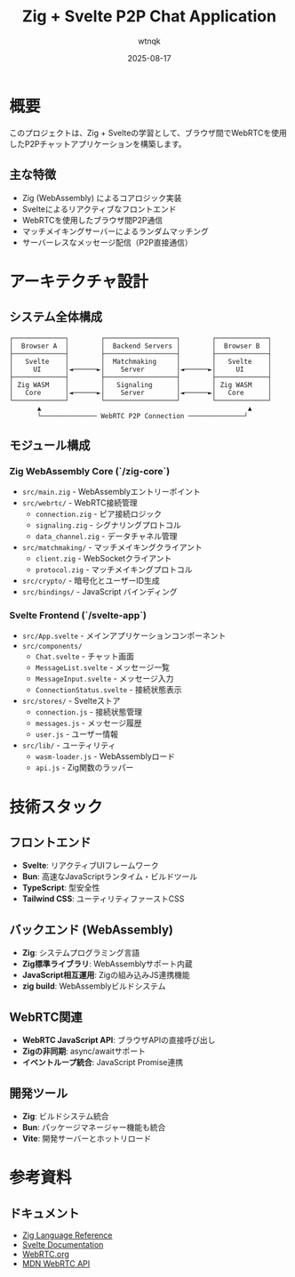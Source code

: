 #+TITLE: Zig + Svelte P2P Chat Application
#+AUTHOR: wtnqk
#+DATE: 2025-08-17
#+OPTIONS: toc:2

* 概要
このプロジェクトは、Zig + Svelteの学習として、ブラウザ間でWebRTCを使用したP2Pチャットアプリケーションを構築します。

** 主な特徴
- Zig (WebAssembly) によるコアロジック実装
- Svelteによるリアクティブなフロントエンド
- WebRTCを使用したブラウザ間P2P通信
- マッチメイキングサーバーによるランダムマッチング
- サーバーレスなメッセージ配信（P2P直接通信）

* アーキテクチャ設計

** システム全体構成
#+BEGIN_SRC
┌─────────────┐        ┌──────────────────┐        ┌─────────────┐
│  Browser A  │        │  Backend Servers │        │  Browser B  │
├─────────────┤        ├──────────────────┤        ├─────────────┤
│   Svelte    │        │  Matchmaking     │        │   Svelte    │
│     UI      │◄──────►│    Server        │◄──────►│     UI      │
├─────────────┤        ├──────────────────┤        ├─────────────┤
│ Zig WASM    │        │   Signaling      │        │ Zig WASM    │
│   Core      │◄──────►│    Server        │◄──────►│   Core      │
└─────────────┘        └──────────────────┘        └─────────────┘
       ▲                                                    ▲
       └────────────── WebRTC P2P Connection ──────────────┘
#+END_SRC

** モジュール構成

*** Zig WebAssembly Core (`/zig-core`)
- =src/main.zig= - WebAssemblyエントリーポイント
- =src/webrtc/= - WebRTC接続管理
  - =connection.zig= - ピア接続ロジック
  - =signaling.zig= - シグナリングプロトコル
  - =data_channel.zig= - データチャネル管理
- =src/matchmaking/= - マッチメイキングクライアント
  - =client.zig= - WebSocketクライアント
  - =protocol.zig= - マッチメイキングプロトコル
- =src/crypto/= - 暗号化とユーザーID生成
- =src/bindings/= - JavaScript バインディング

*** Svelte Frontend (`/svelte-app`)
- =src/App.svelte= - メインアプリケーションコンポーネント
- =src/components/=
  - =Chat.svelte= - チャット画面
  - =MessageList.svelte= - メッセージ一覧
  - =MessageInput.svelte= - メッセージ入力
  - =ConnectionStatus.svelte= - 接続状態表示
- =src/stores/= - Svelteストア
  - =connection.js= - 接続状態管理
  - =messages.js= - メッセージ履歴
  - =user.js= - ユーザー情報
- =src/lib/= - ユーティリティ
  - =wasm-loader.js= - WebAssemblyロード
  - =api.js= - Zig関数のラッパー

* 技術スタック

** フロントエンド
- *Svelte*: リアクティブUIフレームワーク
- *Bun*: 高速なJavaScriptランタイム・ビルドツール
- *TypeScript*: 型安全性
- *Tailwind CSS*: ユーティリティファーストCSS

** バックエンド (WebAssembly)
- *Zig*: システムプログラミング言語
- *Zig標準ライブラリ*: WebAssemblyサポート内蔵
- *JavaScript相互運用*: Zigの組み込みJS連携機能
- *zig build*: WebAssemblyビルドシステム

** WebRTC関連
- *WebRTC JavaScript API*: ブラウザAPIの直接呼び出し
- *Zigの非同期*: async/awaitサポート
- *イベントループ統合*: JavaScript Promise連携

** 開発ツール
- *Zig*: ビルドシステム統合
- *Bun*: パッケージマネージャー機能も統合
- *Vite*: 開発サーバーとホットリロード


* 参考資料

** ドキュメント
- [[https://ziglang.org/documentation/][Zig Language Reference]]
- [[https://svelte.dev/docs][Svelte Documentation]]
- [[https://webrtc.org/][WebRTC.org]]
- [[https://developer.mozilla.org/en-US/docs/Web/API/WebRTC_API][MDN WebRTC API]]
